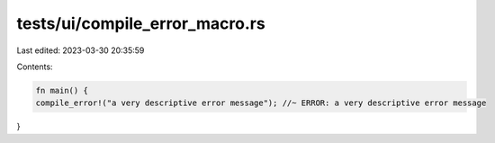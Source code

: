 tests/ui/compile_error_macro.rs
===============================

Last edited: 2023-03-30 20:35:59

Contents:

.. code-block:: rs

    fn main() {
    compile_error!("a very descriptive error message"); //~ ERROR: a very descriptive error message
}



